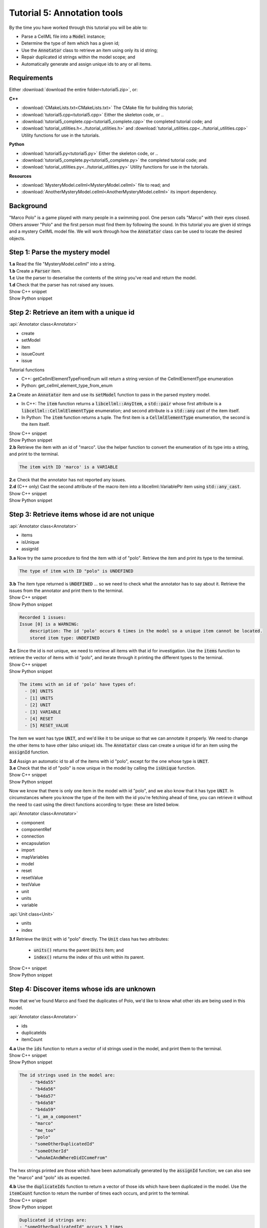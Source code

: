 ..  _tutorial5:

Tutorial 5: Annotation tools
============================

.. container:: shortlist

    By the time you have worked through this tutorial you will be able to:

    - Parse a CellML file into a :code:`Model` instance;
    - Determine the type of item which has a given id;
    - Use the :code:`Annotator` class to retrieve an item using only its id string;
    - Repair duplicated id strings within the model scope; and
    - Automatically generate and assign unique ids to any or all items.


Requirements
------------
Either :download:`download the entire folder<tutorial5.zip>`, or:

.. container:: shortlist   

    **C++**

    - :download:`CMakeLists.txt<CMakeLists.txt>` The CMake file for building this tutorial;
    - :download:`tutorial5.cpp<tutorial5.cpp>` Either the skeleton code, or ..
    - :download:`tutorial5_complete.cpp<tutorial5_complete.cpp>` the completed tutorial code; and
    - :download:`tutorial_utilities.h<../tutorial_utilities.h>` and :download:`tutorial_utilities.cpp<../tutorial_utilities.cpp>` Utility functions for use in the tutorials.

.. container:: shortlist

    **Python**

    - :download:`tutorial5.py<tutorial5.py>` Either the skeleton code, or ..
    - :download:`tutorial5_complete.py<tutorial5_complete.py>` the completed tutorial code; and
    - :download:`tutorial_utilities.py<../tutorial_utilities.py>`  Utility functions for use in the tutorials.

.. container:: shortlist

    **Resources**

    - :download:`MysteryModel.cellml<MysteryModel.cellml>` file to read; and
    - :download:`AnotherMysteryModel.cellml<AnotherMysteryModel.cellml>` its import dependency.

.. contents:: Contents
    :local:

Background
----------
"Marco Polo" is a game played with many people in a swimming pool.
One person calls "Marco" with their eyes closed.
Others answer "Polo" and the first person must find them by following the sound.
In this tutorial you are given id strings and a mystery CellML model file.
We will work through how the :code:`Annotator` class can be used to locate the desired objects.

Step 1: Parse the mystery model
-------------------------------

.. container:: dothis

    **1.a** Read the file "MysteryModel.cellml" into a string.

.. container:: dothis

    **1.b** Create a :code:`Parser` item.

.. container:: dothis

    **1.c** Use the parser to deserialise the contents of the string you've read and return the model.

.. container:: dothis

    **1.d** Check that the parser has not raised any issues.

.. container:: toggle

    .. container:: header

        Show C++ snippet

    .. literalinclude:: tutorial5_complete.cpp
        :language: c++
        :start-at: //  1.a
        :end-before: //  end 1

.. container:: toggle

    .. container:: header

        Show Python snippet

    .. literalinclude:: tutorial5_complete.py
        :language: python
        :start-at: #  1.a
        :end-before: #  end 1


Step 2: Retrieve an item with a unique id
-----------------------------------------

.. container:: useful

    :api:`Annotator class<Annotator>`

    - create
    - setModel
    - item
    - issueCount
    - issue

    Tutorial functions

    - C++: getCellmlElementTypeFromEnum will return a string version of the CellmlElementType enumeration
    - Python: get_cellml_element_type_from_enum

.. container:: dothis

    **2.a** Create an :code:`Annotator` item and use its :code:`setModel` function to pass in the parsed mystery model.

    - In C++: The :code:`item` function returns a :code:`libcellml::AnyItem`, a :code:`std::pair` whose first attribute is a :code:`libcellml::CellmlElementType` enumeration; and second attribute is a :code:`std::any` cast of the item itself.
    - In Python: The :code:`item` function returns a tuple.
      The first item is a :code:`CellmlElementType` enumeration, the second is the item itself.

.. container:: toggle

    .. container:: header

        Show C++ snippet

    .. literalinclude:: tutorial5_complete.cpp
        :language: c++
        :start-at: //  2.a
        :end-before: //  end 2.a

.. container:: toggle

    .. container:: header

        Show Python snippet

    .. literalinclude:: tutorial5_complete.py
        :language: python
        :start-at: #  2.a
        :end-before: #  end 2.a

.. container:: dothis

    **2.b** Retrieve the item with an id of "marco".
    Use the helper function to convert the enumeration of its type into a string, and print to the terminal.
    
.. code-block:: terminal

    The item with ID 'marco' is a VARIABLE

.. container:: dothis

    **2.c** Check that the annotator has not reported any issues.

.. container:: dothis

    **2.d** (C++ only) Cast the second attribute of the macro item into a libcellml::VariablePtr item using :code:`std::any_cast`.

.. container:: toggle

    .. container:: header

        Show C++ snippet

    .. literalinclude:: tutorial5_complete.cpp
        :language: c++
        :start-at: //  2.b
        :end-before: //  end 2

.. container:: toggle

    .. container:: header

        Show Python snippet

    .. literalinclude:: tutorial5_complete.py
        :language: python
        :start-at: #  2.b
        :end-before: #  end 2

Step 3: Retrieve items whose id are not unique
----------------------------------------------

.. container:: useful

    :api:`Annotator class<Annotator>`

    - items
    - isUnique
    - assignId

.. container:: dothis

    **3.a** Now try the same procedure to find the item with id of "polo".
    Retrieve the item and print its type to the terminal.
    
.. code-block:: terminal

    The type of item with ID "polo" is UNDEFINED

.. container:: dothis

    **3.b** The item type returned is :code:`UNDEFINED` ... so we need to check what the annotator has to say about it. 
    Retrieve the issues from the annotator and print them to the terminal.

.. container:: toggle

    .. container:: header

        Show C++ snippet

    .. literalinclude:: tutorial5_complete.cpp
        :language: c++
        :start-at: //  3.a
        :end-before: //  end 3.b

.. container:: toggle

    .. container:: header

        Show Python snippet

    .. literalinclude:: tutorial5_complete.py
        :language: python
        :start-at: #  3.a
        :end-before: #  end 3.b

.. code-block:: terminal

    Recorded 1 issues:
    Issue [0] is a WARNING:
        description: The id 'polo' occurs 6 times in the model so a unique item cannot be located.
        stored item type: UNDEFINED

.. container:: dothis

    **3.c** Since the id is not unique, we need to retrieve all items with that id for investigation.
    Use the :code:`items` function to retrieve the vector of items with id "polo", and iterate through it printing the different types to the terminal.

.. container:: toggle

    .. container:: header

        Show C++ snippet

    .. literalinclude:: tutorial5_complete.cpp
        :language: c++
        :start-at: //  3.c
        :end-before: //  end 3.c

.. container:: toggle

    .. container:: header

        Show Python snippet

    .. literalinclude:: tutorial5_complete.py
        :language: python
        :start-at: #  3.c
        :end-before: #  end 3.c
    
.. code-block:: terminal

    The items with an id of 'polo' have types of:
      - [0] UNITS
      - [1] UNITS
      - [2] UNIT
      - [3] VARIABLE
      - [4] RESET
      - [5] RESET_VALUE

The item we want has type :code:`UNIT`, and we'd like it to be unique so that we can annotate it properly.
We need to change the other items to have other (also unique) ids.
The :code:`Annotator` class can create a unique id for an item using the :code:`assignId` function.

.. container:: dothis

    **3.d** Assign an automatic id to all of the items with id "polo", except for the one whose type is :code:`UNIT`.

.. container:: dothis

    **3.e** Check that the id of "polo" is now unique in the model by calling the :code:`isUnique` function.

.. container:: toggle

    .. container:: header

        Show C++ snippet

    .. literalinclude:: tutorial5_complete.cpp
        :language: c++
        :start-at: //  3.d
        :end-before: //  end 3.e

.. container:: toggle

    .. container:: header

        Show Python snippet

    .. literalinclude:: tutorial5_complete.py
        :language: python
        :start-at: #  3.d
        :end-before: #  end 3.e

Now we know that there is only one item in the model with id "polo", and we also know that it has type :code:`UNIT`.
In circumstances where you know the type of the item with the id you're fetching ahead of time, you can retrieve it without the need to cast using the direct functions according to type: these are listed below.

.. container:: useful

    :api:`Annotator class<Annotator>`

    - component
    - componentRef
    - connection
    - encapsulation
    - import
    - mapVariables
    - model
    - reset
    - resetValue
    - testValue
    - unit
    - units
    - variable

    :api:`Unit class<Unit>`

    - units
    - index

.. container:: dothis

    **3.f** Retrieve the :code:`Unit` with id "polo" directly.
    The :code:`Unit` class has two attributes:
         - :code:`units()` returns the parent :code:`Units` item; and
         - :code:`index()` returns the index of this unit within its parent.

.. container:: toggle

    .. container:: header

        Show C++ snippet

    .. literalinclude:: tutorial5_complete.cpp
        :language: c++
        :start-at: //  3.f
        :end-before: //  end 3

.. container:: toggle

    .. container:: header

        Show Python snippet

    .. literalinclude:: tutorial5_complete.py
        :language: python
        :start-at: #  3.f
        :end-before: #  end 3
    
Step 4: Discover items whose ids are unknown
--------------------------------------------
Now that we've found Marco and fixed the duplicates of Polo, we'd like to know what other ids are being used in this model.

.. container:: useful

    :api:`Annotator class<Annotator>`

    - ids
    - duplicateIds
    - itemCount

.. container:: dothis

    **4.a** Use the :code:`ids` function to return a vector of id strings used in the model, and print them to the terminal.

.. container:: toggle

    .. container:: header

        Show C++ snippet

    .. literalinclude:: tutorial5_complete.cpp
        :language: c++
        :start-at: //  4.a
        :end-before: //  end 4.a

.. container:: toggle

    .. container:: header

        Show Python snippet

    .. literalinclude:: tutorial5_complete.py
        :language: python
        :start-at: #  4.a
        :end-before: #  end 4.a

.. code-block:: terminal

    The id strings used in the model are:
        - "b4da55"
        - "b4da56"
        - "b4da57"
        - "b4da58"
        - "b4da59"
        - "i_am_a_component"
        - "marco"
        - "me_too"
        - "polo"
        - "someOtherDuplicatedId"
        - "someOtherId"
        - "whoAmIAndWhereDidIComeFrom"

The hex strings printed are those which have been automatically generated by the :code:`assignId` function; we can also see the "marco" and "polo" ids as expected.

.. container:: dothis

    **4.b** Use the :code:`duplicateIds` function to return a vector of those ids which have been duplicated in the model.
    Use the :code:`itemCount` function to return the number of times each occurs, and print to the terminal.

.. container:: toggle

    .. container:: header

        Show C++ snippet

    .. literalinclude:: tutorial5_complete.cpp
        :language: c++
        :start-at: //  4.b
        :end-before: //  end 4

.. container:: toggle

    .. container:: header

        Show Python snippet

    .. literalinclude:: tutorial5_complete.py
        :language: python
        :start-at: #  4.b
        :end-before: #  end 4

.. code-block:: terminal

    Duplicated id strings are:
    - "someOtherDuplicatedId" occurs 3 times

Step 5: Trace provenance of imported items
------------------------------------------

The final step is to make sure that imported items can have their annotations tracked back to their sources too.  

.. container:: useful

    :api:`Importer class<Importer>`

    - create
    - resolveImports

    :api:`ImportedEntity class<ImportedEntity>` (applies to both the :code:`Units` and the :code:`Component` class)

    - isImport
    - importReference
    - importSource

    :api:`ImportSource class<ImportSource>`

    - model
    - url

.. container:: dothis

    **5.a** Retrieve an item with id of "whoAmIAndWhereDidIComeFrom" and print its item type to the terminal.
    
.. code-block:: terminal

    The type of item with ID "whoAmIAndWhereDidIComeFrom" is UNITS

.. container:: dothis

    **5.b** Cast it into a CellML item of the appropriate type.

.. container:: dothis

    **5.c** Use its :code:`isImport()` function to verify that it is imported.

.. container:: dothis

    **5.d** Create an :code:`Importer` instance and use it to resolve this model's imports.
    Check that it has not raised any issues.

.. container:: toggle

    .. container:: header

        Show C++ snippet

    .. literalinclude:: tutorial5_complete.cpp
        :language: c++
        :start-at: //  5.a
        :end-before: //  5.e

.. container:: toggle

    .. container:: header

        Show Python snippet

    .. literalinclude:: tutorial5_complete.py
        :language: python
        :start-at: #  5.a
        :end-before: #  5.e

.. container:: dothis

    **5.e** Retrieve all the information needed to locate any annotations on the original item:

    - the URL from which it was imported; and
    - the id of the item in the original model.
    
    Print these to the terminal.
    
.. container:: toggle

    .. container:: header

        Show C++ snippet

    .. literalinclude:: tutorial5_complete.cpp
        :language: c++
        :start-at: //  5.e
        :end-before: //  end 5

.. container:: toggle

    .. container:: header

        Show Python snippet

    .. literalinclude:: tutorial5_complete.py
        :language: python
        :start-at: #  5.e
        :end-before: #  end 5

.. code-block:: terminal

    The units with id "whoAmIAndWhereDidIComeFrom" came from:
    - url: AnotherMysteryModel.cellml
    - id: i_am_a_units_item

Step 6: Bulk operations
-----------------------

.. container:: dothis

    **6.a** Loop through all of the model's components and print their id to the terminal.
    Use the :code:`assignIds` function with an item type of :code:`libcellml::CellmlElementType::COMPONENT` to give all of the items of that type a new unique id.
    Print the ids again and notice that the blanks have been filled with automatically generated strings, but existing ids are unchanged. 

.. container:: toggle

    .. container:: header

        Show C++ snippet

    .. literalinclude:: tutorial5_complete.cpp
        :language: c++
        :start-at: //  6.a
        :end-before: //  6.b

.. container:: toggle

    .. container:: header

        Show Python snippet

    .. literalinclude:: tutorial5_complete.py
        :language: python
        :start-at: #  6.a
        :end-before: #  6.b

.. code-block:: terminal

    Before automatic assignment the components have ids:
        - "i_am_a_component"
        - ""
        - ""
        - ""
        - "me_too"
        - ""

    After automatic assignment the components have ids:
        - "i_am_a_component"
        - "b4da5a"
        - "b4da5b"
        - "b4da5c"
        - "me_too"
        - "b4da5d"

Finally, we decide that it's too cold for swimming, and want to nuke all the ids and go home.

.. container:: useful

    :api:`Annotator class<Annotator>`

    - clearAllIds
    - assignAllIds

.. container:: dothis

    **6.b** Use the :code:`clearAllIds` function to completely remove all id strings from the model.
    Check that they have gone by repeating step 4.a to print any ids to the terminal.

.. code-block:: terminal

    There are 0 ids in the model.

Go looking for Marco, but he's gone home already.

.. container:: dothis

    **6.c** Retrieve the item with id "marco" and print its type to the terminal.
    Retrieve and print any issues in the annotator to the terminal.

.. code-block:: terminal

    The type of item with ID "marco" is UNDEFINED

    The Annotator has found 1 issues:
    Warning[0]:
        Description: Could not find an item with an id of 'marco' in the model.

Now you regret nuking our friends and make plans to return tomorrow and annotate everything.  

.. container:: dothis

    **6.d** Use the :code:`assignAllIds` function to give an automatic id to everything which doesn't already have one (which is everything now!).

.. container:: dothis

    **6.e** Try to retrieve duplicated ids from the annotator as in step 4.b, and check that it returns an empty list.
    
.. code-block:: container

    There are 0 duplicated ids in the model.

.. container:: toggle

    .. container:: header

        Show C++ snippet

    .. literalinclude:: tutorial5_complete.cpp
        :language: c++
        :start-at: //  6.b
        :end-before: //  end 6

.. container:: toggle

    .. container:: header

        Show Python snippet

    .. literalinclude:: tutorial5_complete.py
        :language: python
        :start-at: #  6.b
        :end-before: #  end 6